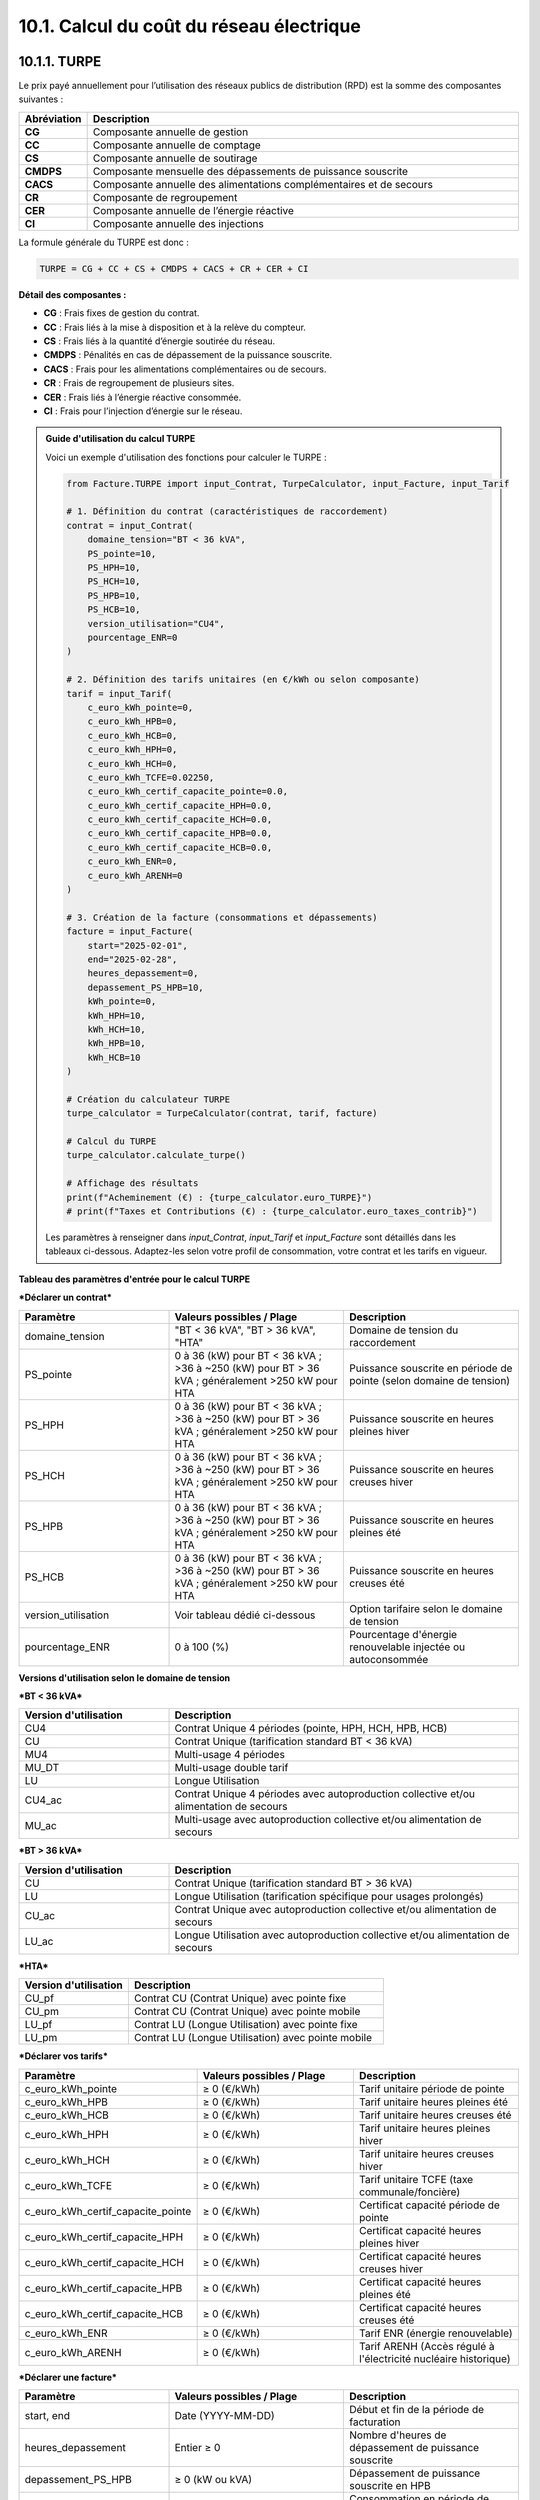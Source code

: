 .. _calcul_turpe:

10.1. Calcul du coût du réseau électrique
============================================================

10.1.1. TURPE
--------------------------------------------

Le prix payé annuellement pour l’utilisation des réseaux publics de distribution (RPD) est la somme des composantes suivantes :

.. list-table::
   :header-rows: 1
   :widths: 10 90

   * - Abréviation
     - Description
   * - **CG**
     - Composante annuelle de gestion
   * - **CC**
     - Composante annuelle de comptage
   * - **CS**
     - Composante annuelle de soutirage
   * - **CMDPS**
     - Composante mensuelle des dépassements de puissance souscrite
   * - **CACS**
     - Composante annuelle des alimentations complémentaires et de secours
   * - **CR**
     - Composante de regroupement
   * - **CER**
     - Composante annuelle de l’énergie réactive
   * - **CI**
     - Composante annuelle des injections

La formule générale du TURPE est donc :

.. code-block:: text

   TURPE = CG + CC + CS + CMDPS + CACS + CR + CER + CI

**Détail des composantes :**

- **CG** : Frais fixes de gestion du contrat.
- **CC** : Frais liés à la mise à disposition et à la relève du compteur.
- **CS** : Frais liés à la quantité d’énergie soutirée du réseau.
- **CMDPS** : Pénalités en cas de dépassement de la puissance souscrite.
- **CACS** : Frais pour les alimentations complémentaires ou de secours.
- **CR** : Frais de regroupement de plusieurs sites.
- **CER** : Frais liés à l’énergie réactive consommée.
- **CI** : Frais pour l’injection d’énergie sur le réseau.

.. admonition:: Guide d'utilisation du calcul TURPE

   Voici un exemple d'utilisation des fonctions pour calculer le TURPE :

   .. code-block:: python

      from Facture.TURPE import input_Contrat, TurpeCalculator, input_Facture, input_Tarif

      # 1. Définition du contrat (caractéristiques de raccordement)
      contrat = input_Contrat(
          domaine_tension="BT < 36 kVA",
          PS_pointe=10,
          PS_HPH=10,
          PS_HCH=10,
          PS_HPB=10,
          PS_HCB=10,
          version_utilisation="CU4",
          pourcentage_ENR=0
      )

      # 2. Définition des tarifs unitaires (en €/kWh ou selon composante)
      tarif = input_Tarif(
          c_euro_kWh_pointe=0,
          c_euro_kWh_HPB=0,
          c_euro_kWh_HCB=0,
          c_euro_kWh_HPH=0,
          c_euro_kWh_HCH=0,
          c_euro_kWh_TCFE=0.02250,
          c_euro_kWh_certif_capacite_pointe=0.0,
          c_euro_kWh_certif_capacite_HPH=0.0,
          c_euro_kWh_certif_capacite_HCH=0.0,
          c_euro_kWh_certif_capacite_HPB=0.0,
          c_euro_kWh_certif_capacite_HCB=0.0,
          c_euro_kWh_ENR=0,
          c_euro_kWh_ARENH=0
      )

      # 3. Création de la facture (consommations et dépassements)
      facture = input_Facture(
          start="2025-02-01",
          end="2025-02-28",
          heures_depassement=0,
          depassement_PS_HPB=10,
          kWh_pointe=0,
          kWh_HPH=10,
          kWh_HCH=10,
          kWh_HPB=10,
          kWh_HCB=10
      )

      # Création du calculateur TURPE
      turpe_calculator = TurpeCalculator(contrat, tarif, facture)

      # Calcul du TURPE
      turpe_calculator.calculate_turpe()

      # Affichage des résultats
      print(f"Acheminement (€) : {turpe_calculator.euro_TURPE}")
      # print(f"Taxes et Contributions (€) : {turpe_calculator.euro_taxes_contrib}")

   Les paramètres à renseigner dans `input_Contrat`, `input_Tarif` et `input_Facture` sont détaillés dans les tableaux ci-dessous. Adaptez-les selon votre profil de consommation, votre contrat et les tarifs en vigueur.

**Tableau des paramètres d'entrée pour le calcul TURPE**

***Déclarer un contrat***

.. list-table::
   :header-rows: 1
   :widths: 30 35 35

   * - Paramètre
     - Valeurs possibles / Plage
     - Description
   * - domaine_tension
     - "BT < 36 kVA", "BT > 36 kVA", "HTA"
     - Domaine de tension du raccordement
   * - PS_pointe
     - 0 à 36 (kW) pour BT < 36 kVA ; >36 à ~250 (kW) pour BT > 36 kVA ; généralement >250 kW pour HTA
     - Puissance souscrite en période de pointe (selon domaine de tension)
   * - PS_HPH
     - 0 à 36 (kW) pour BT < 36 kVA ; >36 à ~250 (kW) pour BT > 36 kVA ; généralement >250 kW pour HTA
     - Puissance souscrite en heures pleines hiver
   * - PS_HCH
     - 0 à 36 (kW) pour BT < 36 kVA ; >36 à ~250 (kW) pour BT > 36 kVA ; généralement >250 kW pour HTA
     - Puissance souscrite en heures creuses hiver
   * - PS_HPB
     - 0 à 36 (kW) pour BT < 36 kVA ; >36 à ~250 (kW) pour BT > 36 kVA ; généralement >250 kW pour HTA
     - Puissance souscrite en heures pleines été
   * - PS_HCB
     - 0 à 36 (kW) pour BT < 36 kVA ; >36 à ~250 (kW) pour BT > 36 kVA ; généralement >250 kW pour HTA
     - Puissance souscrite en heures creuses été
   * - version_utilisation
     - Voir tableau dédié ci-dessous
     - Option tarifaire selon le domaine de tension
   * - pourcentage_ENR
     - 0 à 100 (%)
     - Pourcentage d'énergie renouvelable injectée ou autoconsommée

**Versions d'utilisation selon le domaine de tension**

***BT < 36 kVA***

.. list-table::
   :header-rows: 1
   :widths: 30 70

   * - Version d'utilisation
     - Description
   * - CU4
     - Contrat Unique 4 périodes (pointe, HPH, HCH, HPB, HCB)
   * - CU
     - Contrat Unique (tarification standard BT < 36 kVA)
   * - MU4
     - Multi-usage 4 périodes
   * - MU_DT
     - Multi-usage double tarif
   * - LU
     - Longue Utilisation
   * - CU4_ac
     - Contrat Unique 4 périodes avec autoproduction collective et/ou alimentation de secours
   * - MU_ac
     - Multi-usage avec autoproduction collective et/ou alimentation de secours

***BT > 36 kVA***

.. list-table::
   :header-rows: 1
   :widths: 30 70

   * - Version d'utilisation
     - Description
   * - CU
     - Contrat Unique (tarification standard BT > 36 kVA)
   * - LU
     - Longue Utilisation (tarification spécifique pour usages prolongés)
   * - CU_ac
     - Contrat Unique avec autoproduction collective et/ou alimentation de secours
   * - LU_ac
     - Longue Utilisation avec autoproduction collective et/ou alimentation de secours

***HTA***

.. list-table::
   :header-rows: 1
   :widths: 30 70

   * - Version d'utilisation
     - Description
   * - CU_pf
     - Contrat CU (Contrat Unique) avec pointe fixe
   * - CU_pm
     - Contrat CU (Contrat Unique) avec pointe mobile
   * - LU_pf
     - Contrat LU (Longue Utilisation) avec pointe fixe
   * - LU_pm
     - Contrat LU (Longue Utilisation) avec pointe mobile

***Déclarer vos tarifs***

.. list-table::
   :header-rows: 1
   :widths: 30 35 35

   * - Paramètre
     - Valeurs possibles / Plage
     - Description
   * - c_euro_kWh_pointe
     -  ≥ 0 (€/kWh)
     - Tarif unitaire période de pointe
   * - c_euro_kWh_HPB
     -  ≥ 0 (€/kWh)
     - Tarif unitaire heures pleines été
   * - c_euro_kWh_HCB
     -  ≥ 0 (€/kWh)
     - Tarif unitaire heures creuses été
   * - c_euro_kWh_HPH
     -  ≥ 0 (€/kWh)
     - Tarif unitaire heures pleines hiver
   * - c_euro_kWh_HCH
     -  ≥ 0 (€/kWh)
     - Tarif unitaire heures creuses hiver
   * - c_euro_kWh_TCFE
     -  ≥ 0 (€/kWh)
     - Tarif unitaire TCFE (taxe communale/foncière)
   * - c_euro_kWh_certif_capacite_pointe
     -  ≥ 0 (€/kWh)
     - Certificat capacité période de pointe
   * - c_euro_kWh_certif_capacite_HPH
     -  ≥ 0 (€/kWh)
     - Certificat capacité heures pleines hiver
   * - c_euro_kWh_certif_capacite_HCH
     -  ≥ 0 (€/kWh)
     - Certificat capacité heures creuses hiver
   * - c_euro_kWh_certif_capacite_HPB
     -  ≥ 0 (€/kWh)
     - Certificat capacité heures pleines été
   * - c_euro_kWh_certif_capacite_HCB
     -  ≥ 0 (€/kWh)
     - Certificat capacité heures creuses été
   * - c_euro_kWh_ENR
     -  ≥ 0 (€/kWh)
     - Tarif ENR (énergie renouvelable)
   * - c_euro_kWh_ARENH
     -  ≥ 0 (€/kWh)
     - Tarif ARENH (Accès régulé à l'électricité nucléaire historique)

***Déclarer une facture***

.. list-table::
   :header-rows: 1
   :widths: 30 35 35

   * - Paramètre
     - Valeurs possibles / Plage
     - Description
   * - start, end
     - Date (YYYY-MM-DD)
     - Début et fin de la période de facturation
   * - heures_depassement
     - Entier ≥ 0
     - Nombre d'heures de dépassement de puissance souscrite
   * - depassement_PS_HPB
     -  ≥ 0 (kW ou kVA)
     - Dépassement de puissance souscrite en HPB
   * - kWh_pointe
     -  ≥ 0
     - Consommation en période de pointe (kWh)
   * - kWh_HPH
     -  ≥ 0
     - Consommation en heures pleines hiver (kWh)
   * - kWh_HCH
     -  ≥ 0
     - Consommation en heures creuses hiver (kWh)
   * - kWh_HPB
     -  ≥ 0
     - Consommation en heures pleines été (kWh)
   * - kWh_HCB
     -  ≥ 0
     - Consommation en heures creuses été (kWh)

10.1.2. Exemples d'utilisation pour les contrats TURPE
------------------------------------------------------------

Voici des exemples de déclaration de contrat, tarifs et facture pour chaque combinaison (domaine de tension - option tarifaire) :

**BT < 36 kVA**

.. code-block:: python

   # CU4
   contrat = input_Contrat(domaine_tension="BT < 36 kVA", PS_pointe=10, PS_HPH=10, PS_HCH=10, PS_HPB=10, PS_HCB=10, version_utilisation="CU4", pourcentage_ENR=0)
   # CU
   contrat = input_Contrat(domaine_tension="BT < 36 kVA", PS_pointe=10, PS_HPH=10, PS_HCH=10, PS_HPB=10, PS_HCB=10, version_utilisation="CU", pourcentage_ENR=0)
   # MU4
   contrat = input_Contrat(domaine_tension="BT < 36 kVA", PS_pointe=10, PS_HPH=10, PS_HCH=10, PS_HPB=10, PS_HCB=10, version_utilisation="MU4", pourcentage_ENR=0)
   # MU_DT
   contrat = input_Contrat(domaine_tension="BT < 36 kVA", PS_pointe=10, PS_HPH=10, PS_HCH=10, PS_HPB=10, PS_HCB=10, version_utilisation="MU_DT", pourcentage_ENR=0)
   # LU
   contrat = input_Contrat(domaine_tension="BT < 36 kVA", PS_pointe=10, PS_HPH=10, PS_HCH=10, PS_HPB=10, PS_HCB=10, version_utilisation="LU", pourcentage_ENR=0)
   # CU4_ac
   contrat = input_Contrat(domaine_tension="BT < 36 kVA", PS_pointe=10, PS_HPH=10, PS_HCH=10, PS_HPB=10, PS_HCB=10, version_utilisation="CU4_ac", pourcentage_ENR=0)
   # MU_ac
   contrat = input_Contrat(domaine_tension="BT < 36 kVA", PS_pointe=10, PS_HPH=10, PS_HCH=10, PS_HPB=10, PS_HCB=10, version_utilisation="MU_ac", pourcentage_ENR=0)

**BT > 36 kVA**

.. code-block:: python

   # CU
   contrat = input_Contrat(domaine_tension="BT > 36 kVA", PS_pointe=50, PS_HPH=50, PS_HCH=50, PS_HPB=50, PS_HCB=50, version_utilisation="CU", pourcentage_ENR=0)
   # LU
   contrat = input_Contrat(domaine_tension="BT > 36 kVA", PS_pointe=50, PS_HPH=50, PS_HCH=50, PS_HPB=50, PS_HCB=50, version_utilisation="LU", pourcentage_ENR=0)
   # CU_ac
   contrat = input_Contrat(domaine_tension="BT > 36 kVA", PS_pointe=50, PS_HPH=50, PS_HCH=50, PS_HPB=50, PS_HCB=50, version_utilisation="CU_ac", pourcentage_ENR=0)
   # LU_ac
   contrat = input_Contrat(domaine_tension="BT > 36 kVA", PS_pointe=50, PS_HPH=50, PS_HCH=50, PS_HPB=50, PS_HCB=50, version_utilisation="LU_ac", pourcentage_ENR=0)

**HTA**

.. code-block:: python

   # CU_pf
   contrat = input_Contrat(domaine_tension="HTA", PS_pointe=300, PS_HPH=300, PS_HCH=300, PS_HPB=300, PS_HCB=300, version_utilisation="CU_pf", pourcentage_ENR=0)
   # CU_pm
   contrat = input_Contrat(domaine_tension="HTA", PS_pointe=300, PS_HPH=300, PS_HCH=300, PS_HPB=300, PS_HCB=300, version_utilisation="CU_pm", pourcentage_ENR=0)
   # LU_pf
   contrat = input_Contrat(domaine_tension="HTA", PS_pointe=500, PS_HPH=500, PS_HCH=500, PS_HPB=500, PS_HCB=500, version_utilisation="LU_pf", pourcentage_ENR=0)
   # LU_pm
   contrat = input_Contrat(domaine_tension="HTA", PS_pointe=500, PS_HPH=500, PS_HCH=500, PS_HPB=500, PS_HCB=500, version_utilisation="LU_pm", pourcentage_ENR=0)

